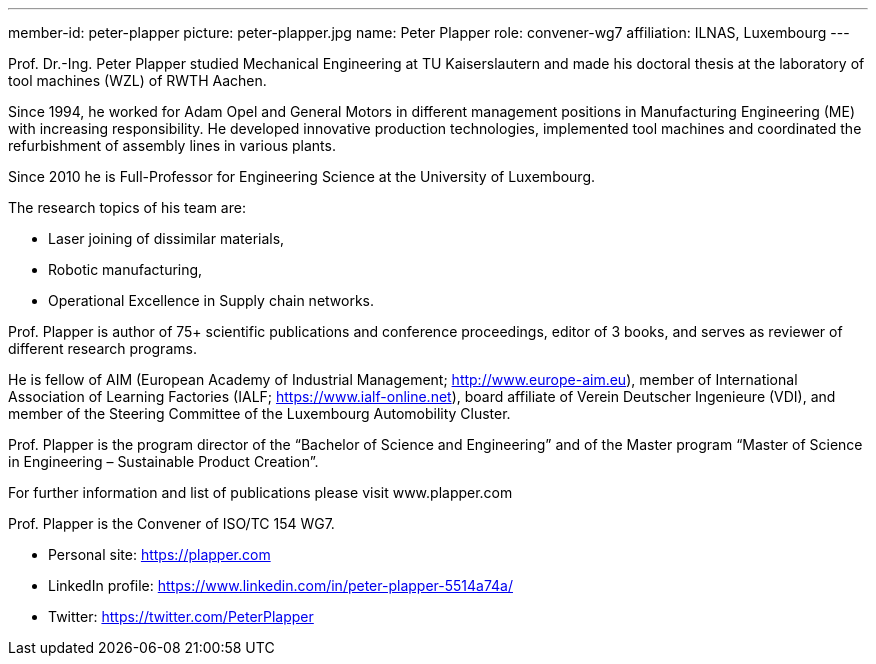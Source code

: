 ---
member-id: peter-plapper
picture: peter-plapper.jpg
name: Peter Plapper
role: convener-wg7
affiliation: ILNAS, Luxembourg
---

Prof. Dr.-Ing. Peter Plapper studied Mechanical Engineering at TU Kaiserslautern and made his doctoral thesis at the laboratory of tool machines (WZL) of RWTH Aachen.

Since 1994, he worked for Adam Opel and General Motors in different management positions in Manufacturing Engineering (ME) with increasing responsibility. He developed innovative production technologies, implemented tool machines and coordinated the refurbishment of assembly lines in various plants.

Since 2010 he is Full-Professor for Engineering Science at the University of Luxembourg.

The research topics of his team are:

* Laser joining of dissimilar materials,
* Robotic manufacturing,
* Operational Excellence in Supply chain networks.

Prof. Plapper is author of 75+ scientific publications and conference proceedings, editor of 3 books, and serves as reviewer of different research programs.

He is fellow of AIM (European Academy of Industrial Management; http://www.europe-aim.eu), member of International Association of Learning Factories (IALF; https://www.ialf-online.net), board affiliate of Verein Deutscher Ingenieure (VDI), and member of the Steering Committee of the Luxembourg Automobility Cluster.

Prof. Plapper is the program director of the “Bachelor of Science and Engineering” and of the Master program “Master of Science in Engineering – Sustainable Product Creation”.

For further information and list of publications please visit www.plapper.com

Prof. Plapper is the Convener of ISO/TC 154 WG7.

* Personal site: https://plapper.com
* LinkedIn profile: https://www.linkedin.com/in/peter-plapper-5514a74a/
* Twitter: https://twitter.com/PeterPlapper
